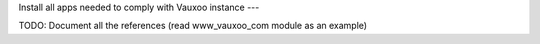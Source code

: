 Install all apps needed to comply with Vauxoo instance
---

TODO: Document all the references (read www_vauxoo_com module as an example)
